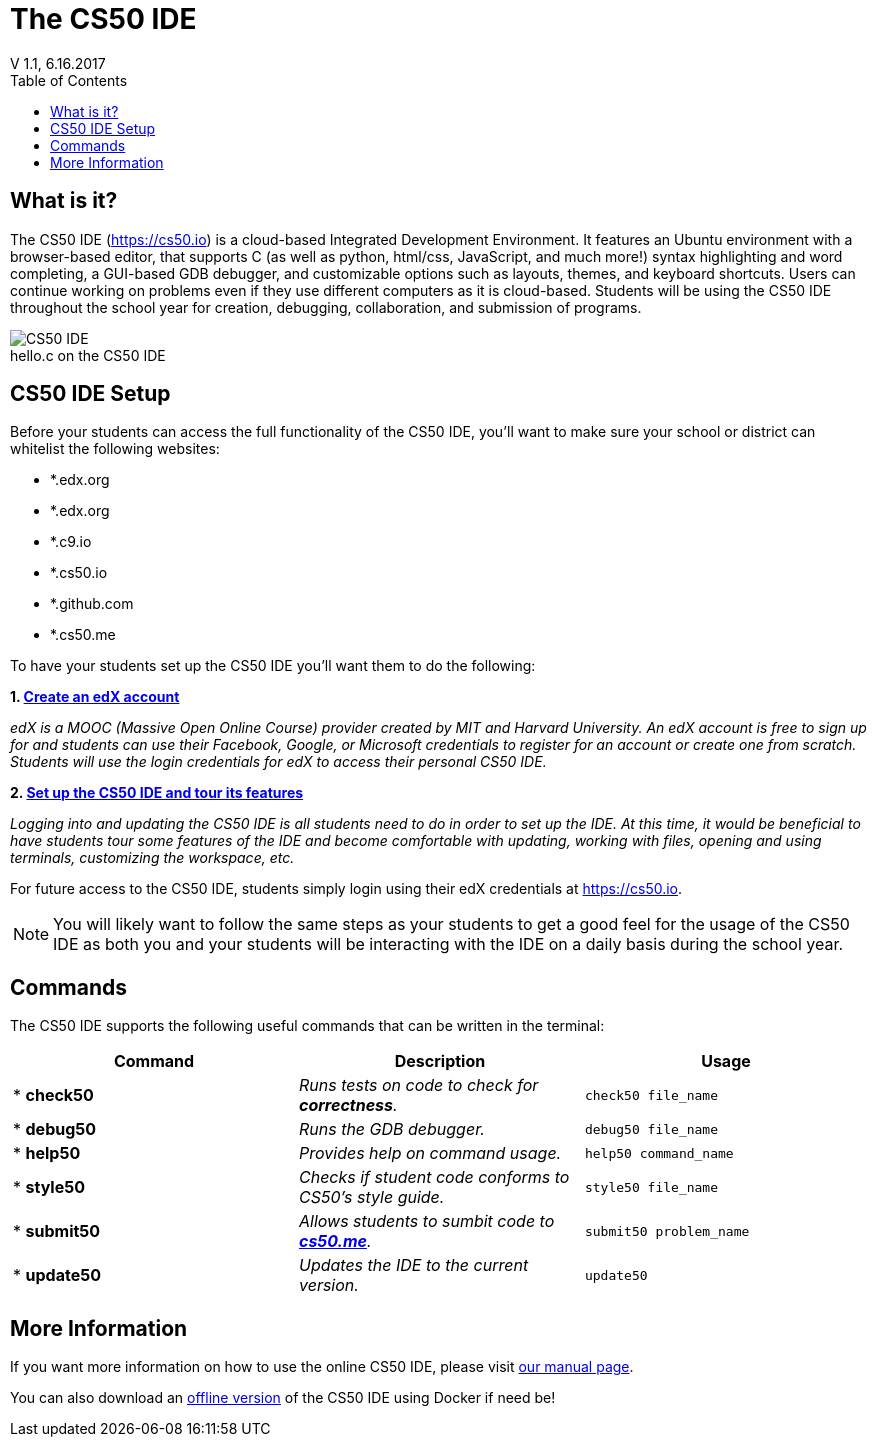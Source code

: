 :toc: left 
:toclevels: 3

= The CS50 IDE
V 1.1, 6.16.2017

== What is it?
 
The CS50 IDE (https://cs50.io) is a cloud-based Integrated Development Environment. It features an Ubuntu environment with a browser-based editor, that supports C (as well as python, html/css, JavaScript, and much more!) syntax highlighting and word completing, a GUI-based GDB debugger, and customizable options such as layouts, themes, and keyboard shortcuts. Users can continue working on problems even if they use different computers as it is cloud-based.  Students will be using the CS50 IDE throughout the school year for creation, debugging, collaboration, and submission of programs.

.hello.c on the CS50 IDE
[caption=""]
image::https://manual.cs50.net/assets/night-mode.png[CS50 IDE]

== CS50 IDE Setup

Before your students can access the full functionality of the CS50 IDE, you’ll want to make sure your school or district can whitelist the following websites:


- *.edx.org
- *.edx.org
- *.c9.io
- *.cs50.io
- *.github.com
- *.cs50.me
 
To have your students set up the CS50 IDE you’ll want them to do the following:
 
*1. https://courses.edx.org/register[Create an edX account]*

_edX is a MOOC (Massive Open Online Course) provider created by MIT and Harvard University. An edX account is free to sign up for and students can use their Facebook, Google, or Microsoft credentials to register for an account or create one from scratch. Students will use the login credentials for edX to access their personal CS50 IDE._
 
*2. https://manual.cs50.net/cs50-ide/online.html[Set up the CS50 IDE and tour its features]*
 
_Logging into and updating the CS50 IDE is all students need to do in order to set up the IDE.  At this time, it would be beneficial to have students tour some features of the IDE and become comfortable with updating, working with files, opening and using terminals, customizing the workspace, etc._
 
For future access to the CS50 IDE, students simply login using their edX credentials at https://cs50.io.
 
NOTE: You will likely want to follow the same steps as your students to get a good feel for the usage of the CS50 IDE as both you and your students will be interacting with the IDE on a daily basis during the school year.

== Commands

The CS50 IDE supports the following useful commands that can be written in the terminal:

|===
|Command | Description| Usage

|* *check50*
|_Runs tests on code to check for *correctness*._
|`check50 file_name`

|* *debug50*
|_Runs the GDB debugger._
|`debug50 file_name`

|* *help50*
|_Provides help on command usage._
|`help50 command_name`

|* *style50*
|_Checks if student code conforms to CS50's style guide._
|`style50 file_name`

|* *submit50*
|_Allows students to sumbit code to https://cs50.me[*cs50.me*]._
|`submit50 problem_name`

|* *update50*
|_Updates the IDE to the current version._
|`update50`
|===

== More Information

If you want more information on how to use the online CS50 IDE, please visit https://manual.cs50.net/cs50-ide/online.html[our manual page].

You can also download an https://manual.cs50.net/cs50-ide/offline.html[offline version] of the CS50 IDE using Docker if need be!
